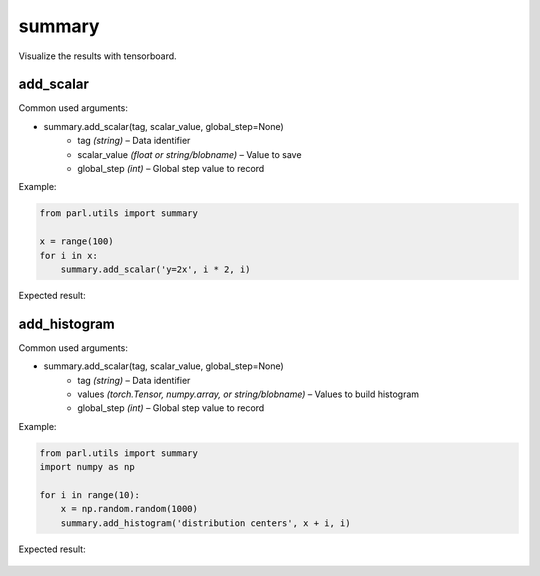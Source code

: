 summary
===============

Visualize the results with tensorboard. 

add_scalar
-------------

Common used arguments:

* summary.add_scalar(tag, scalar_value, global_step=None)
    * tag *(string)* – Data identifier
    * scalar_value *(float or string/blobname)* – Value to save
    * global_step *(int)* – Global step value to record

Example:

.. code-block:: python

    from parl.utils import summary

    x = range(100)
    for i in x:
        summary.add_scalar('y=2x', i * 2, i)

Expected result:

    .. image:: add_scalar.jpg
        :scale: 50 %
            
add_histogram
----------------

Common used arguments:

* summary.add_scalar(tag, scalar_value, global_step=None)
    * tag *(string)* – Data identifier
    * values *(torch.Tensor, numpy.array, or string/blobname)* – Values to build histogram
    * global_step *(int)* – Global step value to record

Example:

.. code-block:: python

    from parl.utils import summary
    import numpy as np

    for i in range(10):
        x = np.random.random(1000)
        summary.add_histogram('distribution centers', x + i, i)

Expected result:

    .. image:: add_histogram.jpg
        :scale: 50 %
